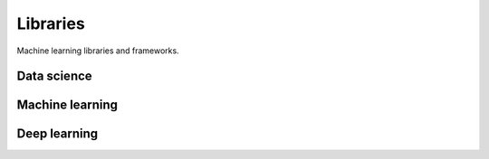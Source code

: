 .. _libraries:

=========
Libraries
=========

Machine learning libraries and frameworks.

Data science
------------


Machine learning
----------------


Deep learning
-------------
